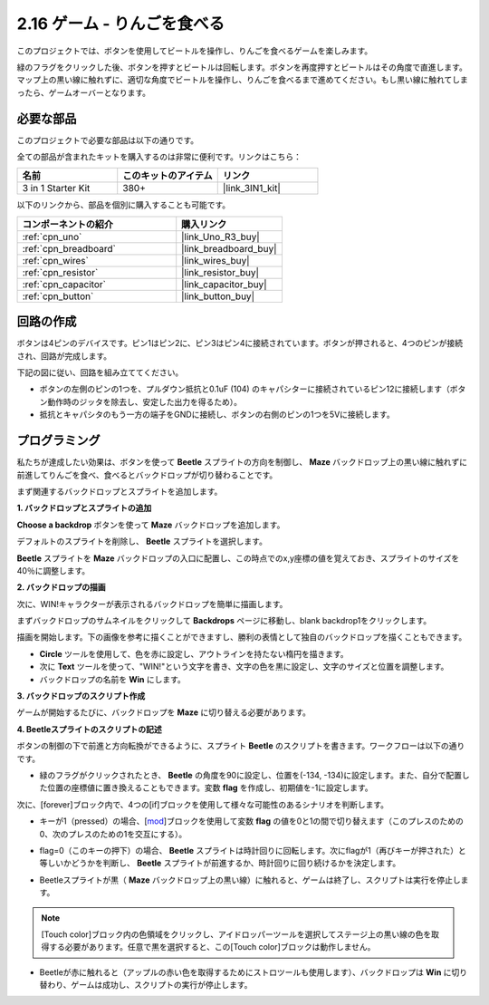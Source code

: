 .. _sh_eat_apple:

2.16 ゲーム - りんごを食べる
==============================

このプロジェクトでは、ボタンを使用してビートルを操作し、りんごを食べるゲームを楽しみます。

緑のフラグをクリックした後、ボタンを押すとビートルは回転します。ボタンを再度押すとビートルはその角度で直進します。マップ上の黒い線に触れずに、適切な角度でビートルを操作し、りんごを食べるまで進めてください。もし黒い線に触れてしまったら、ゲームオーバーとなります。

.. image:: img/14_apple.png

必要な部品
---------------------

このプロジェクトで必要な部品は以下の通りです。

全ての部品が含まれたキットを購入するのは非常に便利です。リンクはこちら：

.. list-table::
    :widths: 20 20 20
    :header-rows: 1

    *   - 名前
        - このキットのアイテム
        - リンク
    *   - 3 in 1 Starter Kit
        - 380+
        - |link_3IN1_kit|

以下のリンクから、部品を個別に購入することも可能です。

.. list-table::
    :widths: 30 20
    :header-rows: 1

    *   - コンポーネントの紹介
        - 購入リンク

    *   - :ref:`cpn_uno`
        - |link_Uno_R3_buy|
    *   - :ref:`cpn_breadboard`
        - |link_breadboard_buy|
    *   - :ref:`cpn_wires`
        - |link_wires_buy|
    *   - :ref:`cpn_resistor`
        - |link_resistor_buy|
    *   - :ref:`cpn_capacitor`
        - |link_capacitor_buy|
    *   - :ref:`cpn_button`
        - |link_button_buy|

回路の作成
-----------------------

ボタンは4ピンのデバイスです。ピン1はピン2に、ピン3はピン4に接続されています。ボタンが押されると、4つのピンが接続され、回路が完成します。

.. image:: img/5_buttonc.png

下記の図に従い、回路を組み立ててください。

* ボタンの左側のピンの1つを、プルダウン抵抗と0.1uF (104) のキャパシターに接続されているピン12に接続します（ボタン動作時のジッタを除去し、安定した出力を得るため）。
* 抵抗とキャパシタのもう一方の端子をGNDに接続し、ボタンの右側のピンの1つを5Vに接続します。

.. image:: img/circuit/button_circuit.png


プログラミング
------------------

私たちが達成したい効果は、ボタンを使って **Beetle** スプライトの方向を制御し、 **Maze** バックドロップ上の黒い線に触れずに前進してりんごを食べ、食べるとバックドロップが切り替わることです。

まず関連するバックドロップとスプライトを追加します。

**1. バックドロップとスプライトの追加**

**Choose a backdrop** ボタンを使って **Maze** バックドロップを追加します。

.. image:: img/14_backdrop.png

デフォルトのスプライトを削除し、 **Beetle** スプライトを選択します。

.. image:: img/14_sprite.png

**Beetle** スプライトを **Maze** バックドロップの入口に配置し、この時点でのx,y座標の値を覚えておき、スプライトのサイズを40％に調整します。

.. image:: img/14_sprite1.png

**2. バックドロップの描画**

次に、WIN!キャラクターが表示されるバックドロップを簡単に描画します。

まずバックドロップのサムネイルをクリックして **Backdrops** ページに移動し、blank backdrop1をクリックします。

.. image:: img/14_paint_back.png
    :width: 800

描画を開始します。下の画像を参考に描くことができますし、勝利の表情として独自のバックドロップを描くこともできます。

* **Circle** ツールを使用して、色を赤に設定し、アウトラインを持たない楕円を描きます。
* 次に **Text** ツールを使って、\"WIN!\"という文字を書き、文字の色を黒に設定し、文字のサイズと位置を調整します。
* バックドロップの名前を **Win** にします。

.. image:: img/14_win.png

**3. バックドロップのスクリプト作成**

ゲームが開始するたびに、バックドロップを **Maze** に切り替える必要があります。

.. image:: img/14_switchback.png

**4. Beetleスプライトのスクリプトの記述**

ボタンの制御の下で前進と方向転換ができるように、スプライト **Beetle** のスクリプトを書きます。ワークフローは以下の通りです。

* 緑のフラグがクリックされたとき、 **Beetle** の角度を90に設定し、位置を(-134, -134)に設定します。また、自分で配置した位置の座標値に置き換えることもできます。変数 **flag** を作成し、初期値を-1に設定します。

.. image:: img/14_bee1.png

次に、[forever]ブロック内で、4つの[if]ブロックを使用して様々な可能性のあるシナリオを判断します。

* キーが1（pressed）の場合、[`mod <https://en.scratch-wiki.info/wiki/Boolean_Block>`_]ブロックを使用して変数 **flag** の値を0と1の間で切り替えます（このプレスのための0、次のプレスのための1を交互にする）。

.. image:: img/14_bee2.png

* flag=0（このキーの押下）の場合、 **Beetle** スプライトは時計回りに回転します。次にflagが1（再びキーが押された）と等しいかどうかを判断し、 **Beetle** スプライトが前進するか、時計回りに回り続けるかを決定します。

.. image:: img/14_bee3.png

* Beetleスプライトが黒（ **Maze** バックドロップ上の黒い線）に触れると、ゲームは終了し、スクリプトは実行を停止します。

.. note::
    
    [Touch color]ブロック内の色領域をクリックし、アイドロッパーツールを選択してステージ上の黒い線の色を取得する必要があります。任意で黒を選択すると、この[Touch color]ブロックは動作しません。

.. image:: img/14_bee5.png

* Beetleが赤に触れると（アップルの赤い色を取得するためにストロツールも使用します）、バックドロップは **Win** に切り替わり、ゲームは成功し、スクリプトの実行が停止します。



.. image:: img/14_bee4.png




